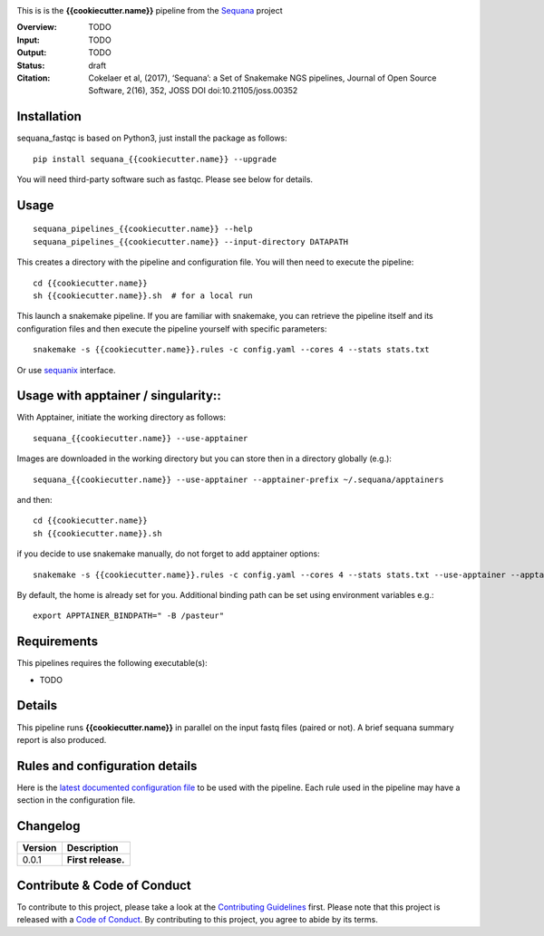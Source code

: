 
.. image:: https://badge.fury.io/py/sequana-{{cookiecutter.name}}.svg
     :target: https://pypi.python.org/pypi/sequana_{{cookiecutter.name}}

.. image:: http://joss.theoj.org/papers/10.21105/joss.00352/status.svg
    :target: http://joss.theoj.org/papers/10.21105/joss.00352
    :alt: JOSS (journal of open source software) DOI

.. image:: https://github.com/sequana/{{cookiecutter.name}}/actions/workflows/main.yml/badge.svg
   :target: https://github.com/sequana/{{cookiecutter.name}}/actions/workflows    

.. image:: http://joss.theoj.org/papers/10.21105/joss.00352/status.svg
   :target: http://joss.theoj.org/papers/10.21105/joss.00352
   :alt: JOSS (journal of open source software) DOI

.. image:: https://img.shields.io/badge/python-3.8%20%7C%203.9%20%7C3.10-blue.svg
    :target: https://pypi.python.org/pypi/sequana/{{cookiecutter.name}}
    :alt: Python 3.8 | 3.9 | 3.10



This is is the **{{cookiecutter.name}}** pipeline from the `Sequana <https://sequana.readthedocs.org>`_ project

:Overview: TODO 
:Input: TODO
:Output: TODO
:Status: draft
:Citation: Cokelaer et al, (2017), ‘Sequana’: a Set of Snakemake NGS pipelines, Journal of Open Source Software, 2(16), 352, JOSS DOI doi:10.21105/joss.00352


Installation
~~~~~~~~~~~~

sequana_fastqc is based on Python3, just install the package as follows::

    pip install sequana_{{cookiecutter.name}} --upgrade

You will need third-party software such as fastqc. Please see below for details.

Usage
~~~~~

::

    sequana_pipelines_{{cookiecutter.name}} --help
    sequana_pipelines_{{cookiecutter.name}} --input-directory DATAPATH 

This creates a directory with the pipeline and configuration file. You will then need 
to execute the pipeline::

    cd {{cookiecutter.name}}
    sh {{cookiecutter.name}}.sh  # for a local run

This launch a snakemake pipeline. If you are familiar with snakemake, you can 
retrieve the pipeline itself and its configuration files and then execute the pipeline yourself with specific parameters::

    snakemake -s {{cookiecutter.name}}.rules -c config.yaml --cores 4 --stats stats.txt

Or use `sequanix <https://sequana.readthedocs.io/en/main/sequanix.html>`_ interface.


Usage with apptainer / singularity::
~~~~~~~~~~~~~~~~~~~~~~~~~~~~~~~~~~~~

With Apptainer, initiate the working directory as follows::

    sequana_{{cookiecutter.name}} --use-apptainer

Images are downloaded in the working directory but you can store then in a directory globally (e.g.)::

    sequana_{{cookiecutter.name}} --use-apptainer --apptainer-prefix ~/.sequana/apptainers

and then::

    cd {{cookiecutter.name}}
    sh {{cookiecutter.name}}.sh

if you decide to use snakemake manually, do not forget to add apptainer options::

    snakemake -s {{cookiecutter.name}}.rules -c config.yaml --cores 4 --stats stats.txt --use-apptainer --apptainer-prefix ~/.sequana/apptainers --apptainer-args "-B /home:/home"

By default, the home is already set for you. Additional binding path can be set using environment variables e.g.::

    export APPTAINER_BINDPATH=" -B /pasteur"

Requirements
~~~~~~~~~~~~

This pipelines requires the following executable(s):

- TODO

.. image:: https://raw.githubusercontent.com/sequana/sequana_{{cookiecutter.name}}/main/sequana_pipelines/{{cookiecutter.name}}/dag.png


Details
~~~~~~~~~

This pipeline runs **{{cookiecutter.name}}** in parallel on the input fastq files (paired or not). 
A brief sequana summary report is also produced.


Rules and configuration details
~~~~~~~~~~~~~~~~~~~~~~~~~~~~~~~

Here is the `latest documented configuration file <https://raw.githubusercontent.com/sequana/sequana_{{cookiecutter.name}}/main/sequana_pipelines/{{cookiecutter.name}}/config.yaml>`_
to be used with the pipeline. Each rule used in the pipeline may have a section in the configuration file. 

Changelog
~~~~~~~~~

========= ====================================================================
Version   Description
========= ====================================================================
0.0.1     **First release.**
========= ====================================================================


Contribute & Code of Conduct
~~~~~~~~~~~~~~~~~~~~~~~~~~~~

To contribute to this project, please take a look at the 
`Contributing Guidelines <https://github.com/sequana/sequana/blob/main/CONTRIBUTING.rst>`_ first. Please note that this project is released with a 
`Code of Conduct <https://github.com/sequana/sequana/blob/main/CONDUCT.md>`_. By contributing to this project, you agree to abide by its terms.

